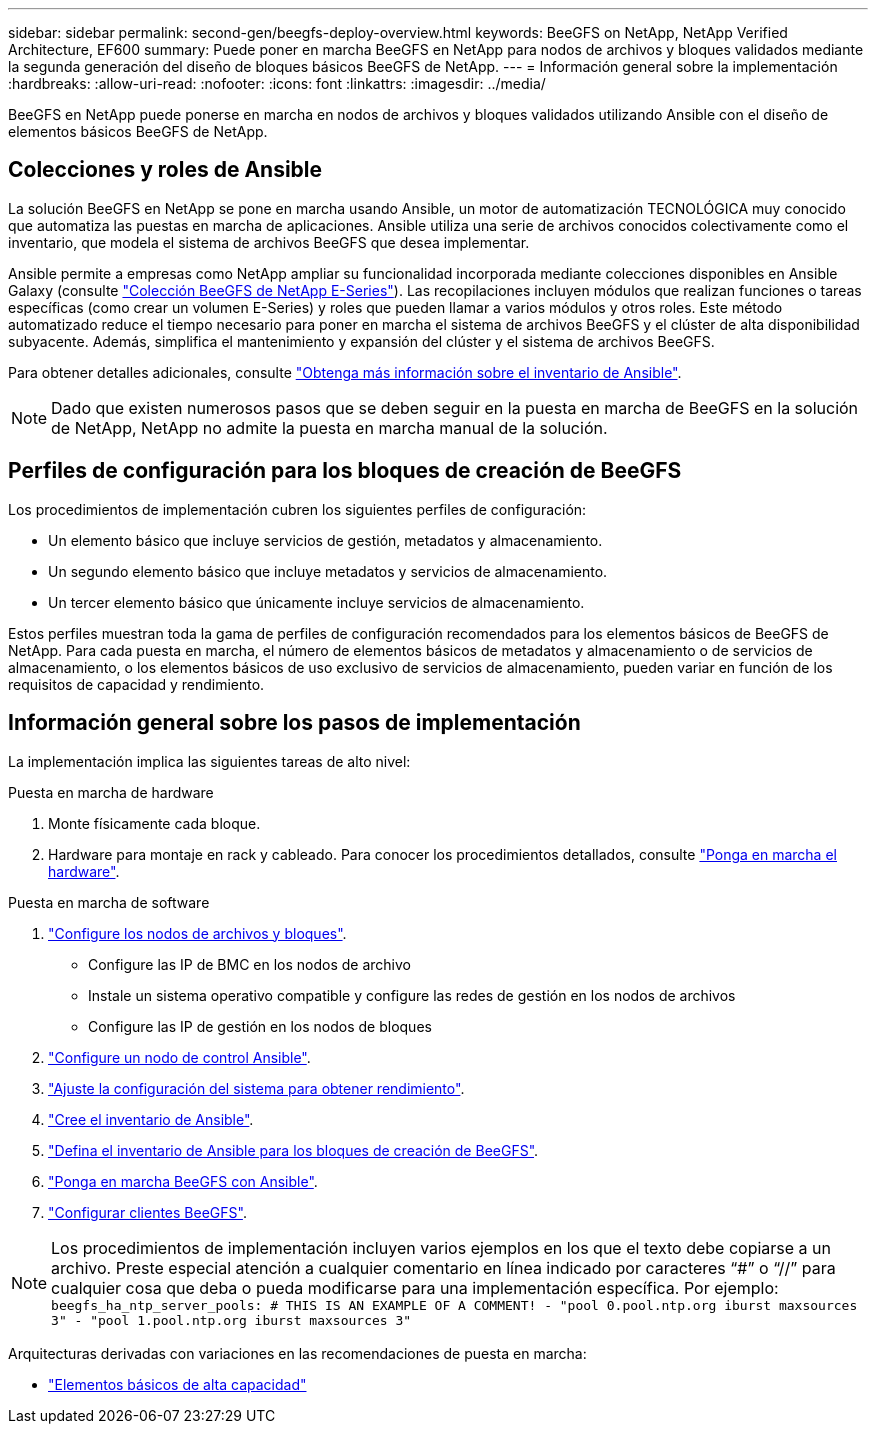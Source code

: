 ---
sidebar: sidebar 
permalink: second-gen/beegfs-deploy-overview.html 
keywords: BeeGFS on NetApp, NetApp Verified Architecture, EF600 
summary: Puede poner en marcha BeeGFS en NetApp para nodos de archivos y bloques validados mediante la segunda generación del diseño de bloques básicos BeeGFS de NetApp. 
---
= Información general sobre la implementación
:hardbreaks:
:allow-uri-read: 
:nofooter: 
:icons: font
:linkattrs: 
:imagesdir: ../media/


[role="lead"]
BeeGFS en NetApp puede ponerse en marcha en nodos de archivos y bloques validados utilizando Ansible con el diseño de elementos básicos BeeGFS de NetApp.



== Colecciones y roles de Ansible

La solución BeeGFS en NetApp se pone en marcha usando Ansible, un motor de automatización TECNOLÓGICA muy conocido que automatiza las puestas en marcha de aplicaciones. Ansible utiliza una serie de archivos conocidos colectivamente como el inventario, que modela el sistema de archivos BeeGFS que desea implementar.

Ansible permite a empresas como NetApp ampliar su funcionalidad incorporada mediante colecciones disponibles en Ansible Galaxy (consulte https://galaxy.ansible.com/netapp_eseries/santricity["Colección BeeGFS de NetApp E-Series"^]). Las recopilaciones incluyen módulos que realizan funciones o tareas específicas (como crear un volumen E-Series) y roles que pueden llamar a varios módulos y otros roles. Este método automatizado reduce el tiempo necesario para poner en marcha el sistema de archivos BeeGFS y el clúster de alta disponibilidad subyacente. Además, simplifica el mantenimiento y expansión del clúster y el sistema de archivos BeeGFS.

Para obtener detalles adicionales, consulte link:beegfs-deploy-learn-ansible.html["Obtenga más información sobre el inventario de Ansible"].


NOTE: Dado que existen numerosos pasos que se deben seguir en la puesta en marcha de BeeGFS en la solución de NetApp, NetApp no admite la puesta en marcha manual de la solución.



== Perfiles de configuración para los bloques de creación de BeeGFS

Los procedimientos de implementación cubren los siguientes perfiles de configuración:

* Un elemento básico que incluye servicios de gestión, metadatos y almacenamiento.
* Un segundo elemento básico que incluye metadatos y servicios de almacenamiento.
* Un tercer elemento básico que únicamente incluye servicios de almacenamiento.


Estos perfiles muestran toda la gama de perfiles de configuración recomendados para los elementos básicos de BeeGFS de NetApp. Para cada puesta en marcha, el número de elementos básicos de metadatos y almacenamiento o de servicios de almacenamiento, o los elementos básicos de uso exclusivo de servicios de almacenamiento, pueden variar en función de los requisitos de capacidad y rendimiento.



== Información general sobre los pasos de implementación

La implementación implica las siguientes tareas de alto nivel:

.Puesta en marcha de hardware
. Monte físicamente cada bloque.
. Hardware para montaje en rack y cableado. Para conocer los procedimientos detallados, consulte link:beegfs-deploy-hardware.html["Ponga en marcha el hardware"].


.Puesta en marcha de software
. link:beegfs-deploy-setup-nodes.html["Configure los nodos de archivos y bloques"].
+
** Configure las IP de BMC en los nodos de archivo
** Instale un sistema operativo compatible y configure las redes de gestión en los nodos de archivos
** Configure las IP de gestión en los nodos de bloques


. link:beegfs-deploy-setting-up-an-ansible-control-node.html["Configure un nodo de control Ansible"].
. link:beegfs-deploy-file-node-tuning.html["Ajuste la configuración del sistema para obtener rendimiento"].
. link:beegfs-deploy-create-inventory.html["Cree el inventario de Ansible"].
. link:beegfs-deploy-define-inventory.html["Defina el inventario de Ansible para los bloques de creación de BeeGFS"].
. link:beegfs-deploy-playbook.html["Ponga en marcha BeeGFS con Ansible"].
. link:beegfs-deploy-configure-clients.html["Configurar clientes BeeGFS"].



NOTE: Los procedimientos de implementación incluyen varios ejemplos en los que el texto debe copiarse a un archivo. Preste especial atención a cualquier comentario en línea indicado por caracteres “#” o “//” para cualquier cosa que deba o pueda modificarse para una implementación específica. Por ejemplo:
`beegfs_ha_ntp_server_pools:  # THIS IS AN EXAMPLE OF A COMMENT!
  - "pool 0.pool.ntp.org iburst maxsources 3"
  - "pool 1.pool.ntp.org iburst maxsources 3"`

Arquitecturas derivadas con variaciones en las recomendaciones de puesta en marcha:

* link:beegfs-design-high-capacity-building-block.html["Elementos básicos de alta capacidad"]

